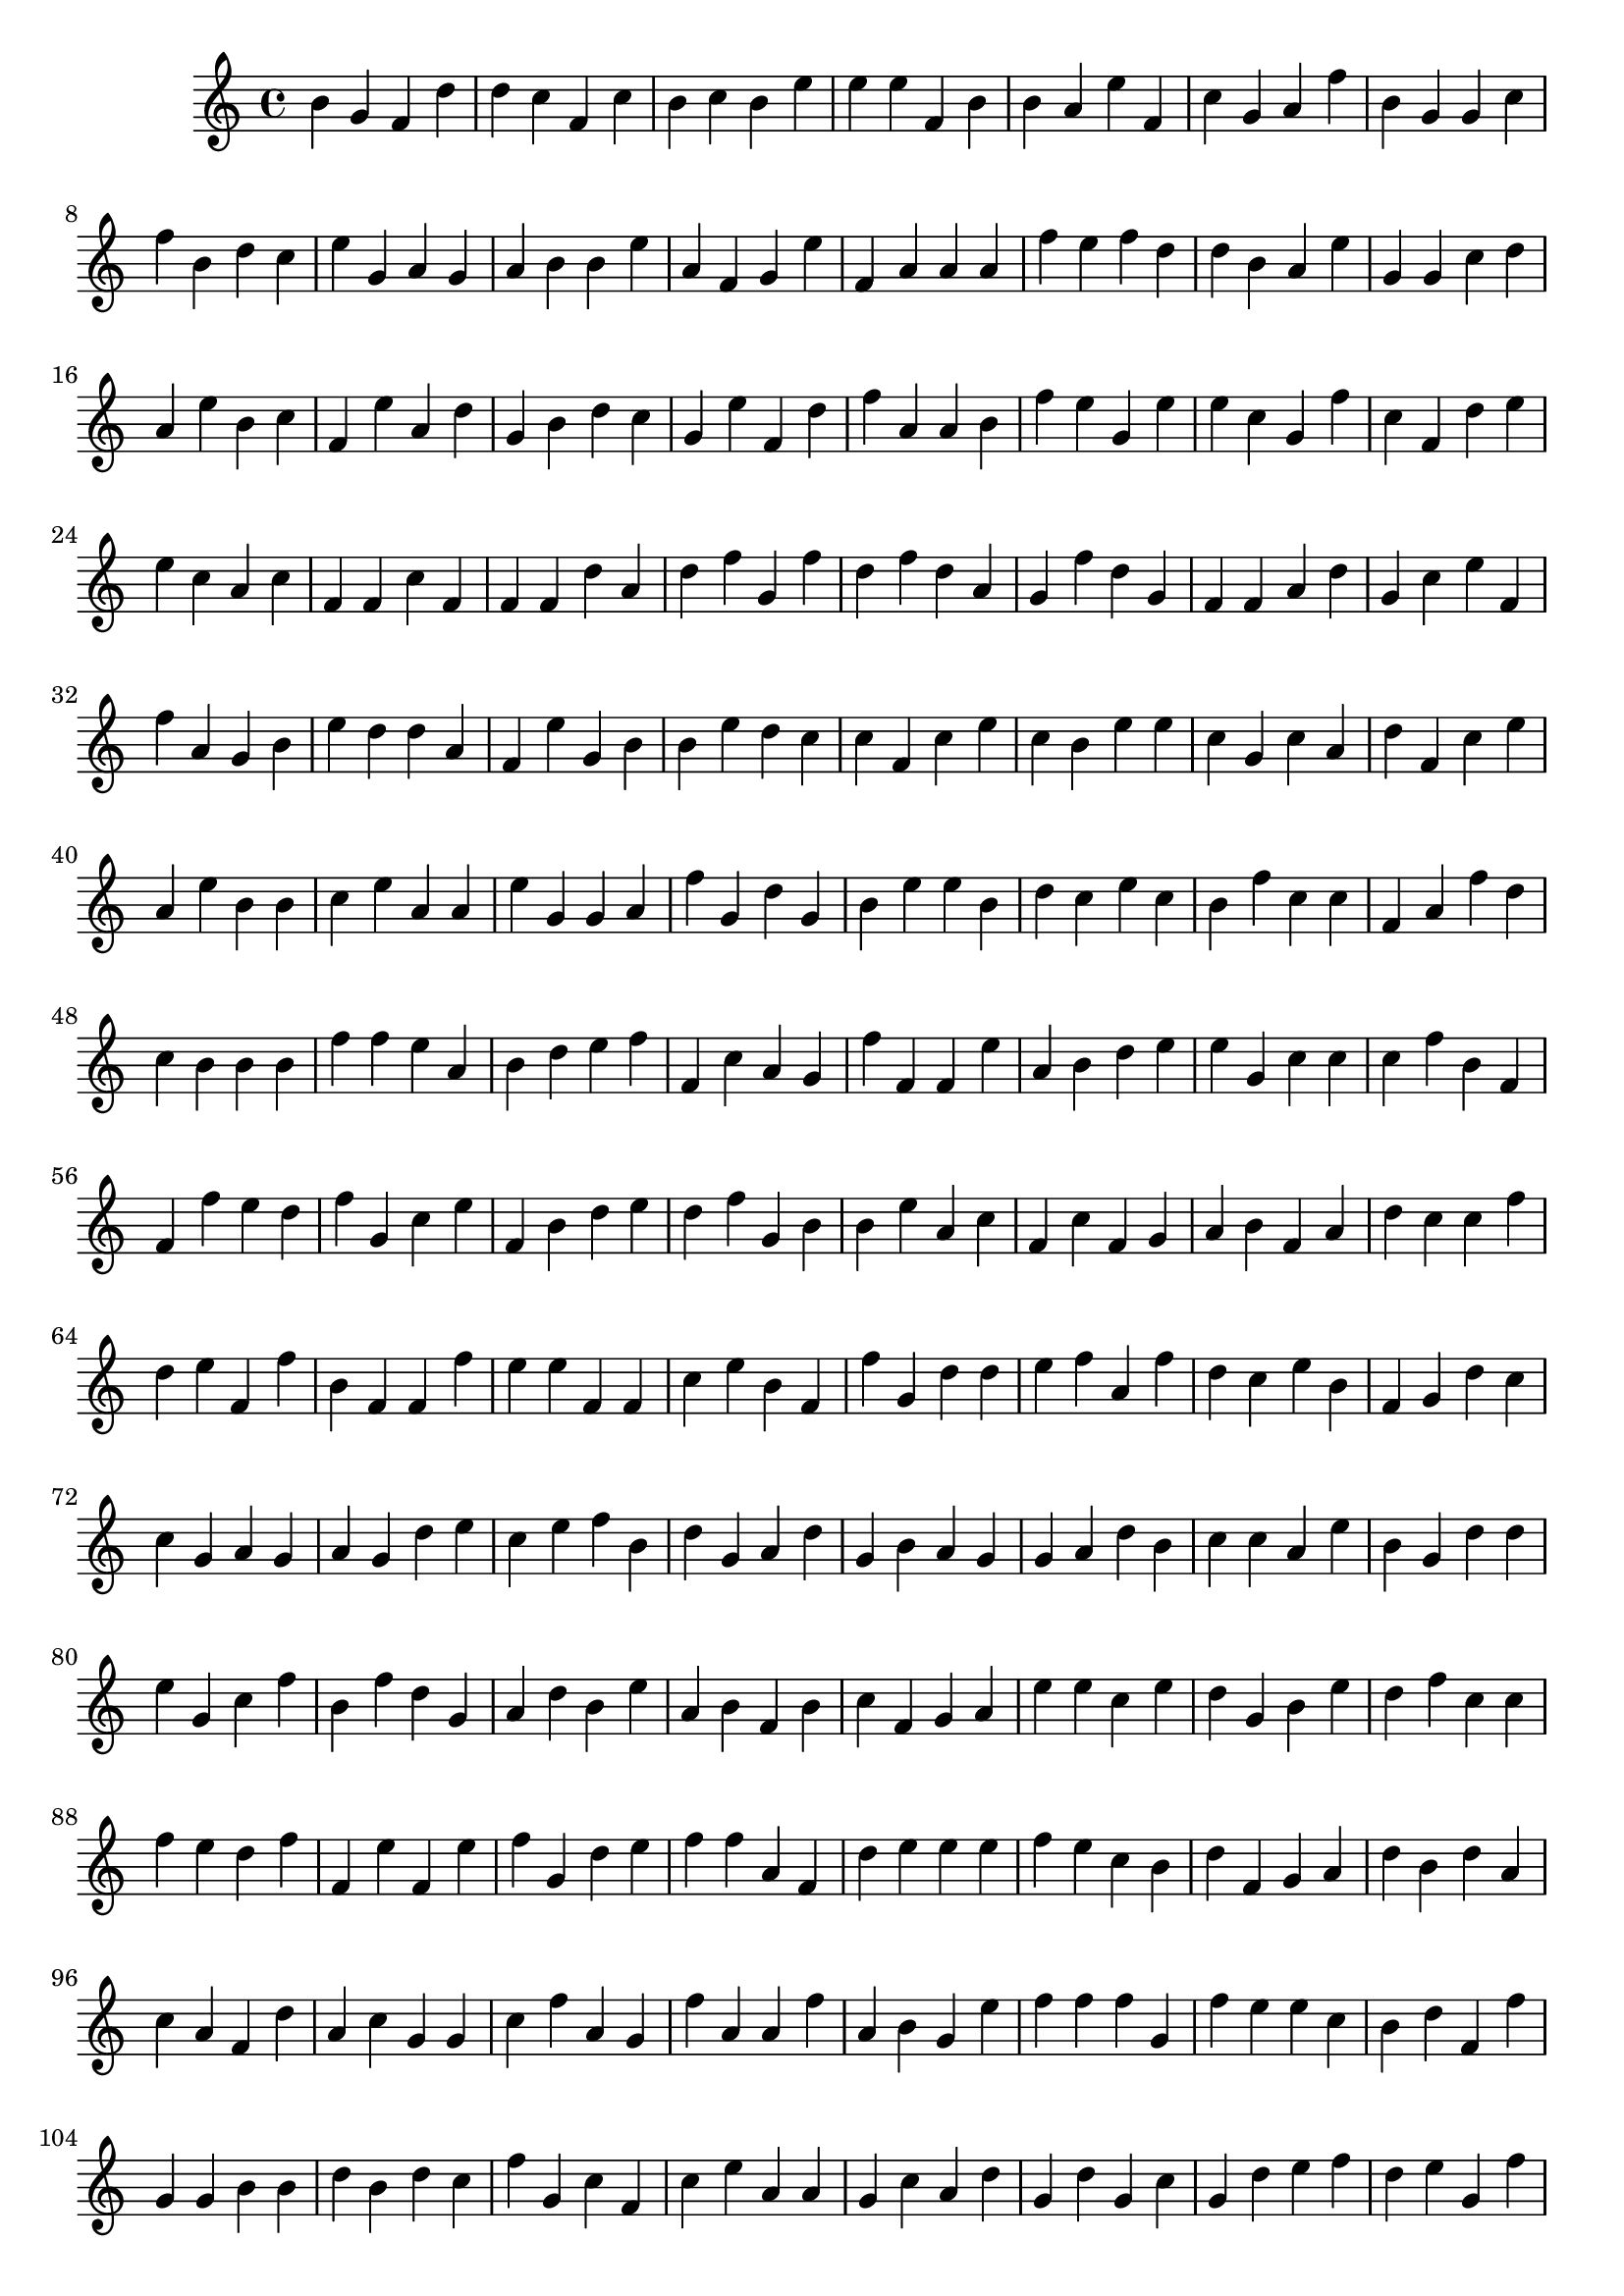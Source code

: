 \version "2.16.2"

\score { 
  {
    \clef treble % edit here to change clef
    
    % clef list :

    % treble G4
    % bass   F3
    % alto   C4
    % tenor  C4
    
     $ (let ((random-state (seed->random-state (current-time))))
    
        (define randomnote
          (lambda (max)
            (random max random-state)))

	(define noteselected
   (let 
	  ((C2 0)
	   (D2 1)
	   (E2 2)
	   (F2 3)
	   (G2 4)
	   (A3 5)
	   (B3 6)
	   (C3 7)
	   (D3 8)
	   (E3 9)
	   (F3 10)
	   (G3 11)
	   (A4 12)
	   (B4 13)
	   (C4 14)
	   (D4 15)
	   (E4 16)
	   (F4 17)
	   (G4 18)
	   (A5 19)
	   (B5 20)
	   (C5 21)
	   (D5 22)
	   (E5 23)
	   (F5 24)
	   (G5 25)
	   (A6 26)
	   (B6 27)
	   (C6 28))
	    (lambda (idx)
	      (cond
	       ((and (<= F3 idx) (>= F4 idx)) #t) ; edit here to change the ambitus
	        (else #f)))))

        (make-sequential-music
          (map (lambda (x)
            (let createNote ((idx (randomnote 29)))
	      (if (noteselected idx)
       	        (let ((idx_q (quotient idx 7)) (idx_r (remainder idx 7)))
                  (make-event-chord
                    (list
                      (make-music 'NoteEvent
                                  'duration (ly:make-duration 2 0 1 1)
                                  'pitch (ly:make-pitch (- idx_q 1) idx_r 0)))))
		 (createNote (randomnote 29)))))
            (make-list 1000))))

    \bar "|."
	
  }

}
